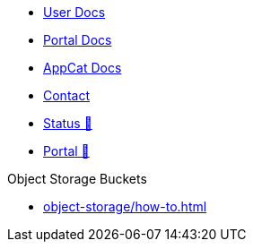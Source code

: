 * xref:user:ROOT:index.adoc[User Docs]
* xref:portal:ROOT:index.adoc[Portal Docs]
* xref:appcat:ROOT:index.adoc[AppCat Docs]
* xref:user:ROOT:contact.adoc[Contact]
* https://status.appuio.cloud[Status 🔗^]
* https://portal.appuio.cloud[Portal 🔗^]

.Object Storage Buckets
* xref:object-storage/how-to.adoc[]
